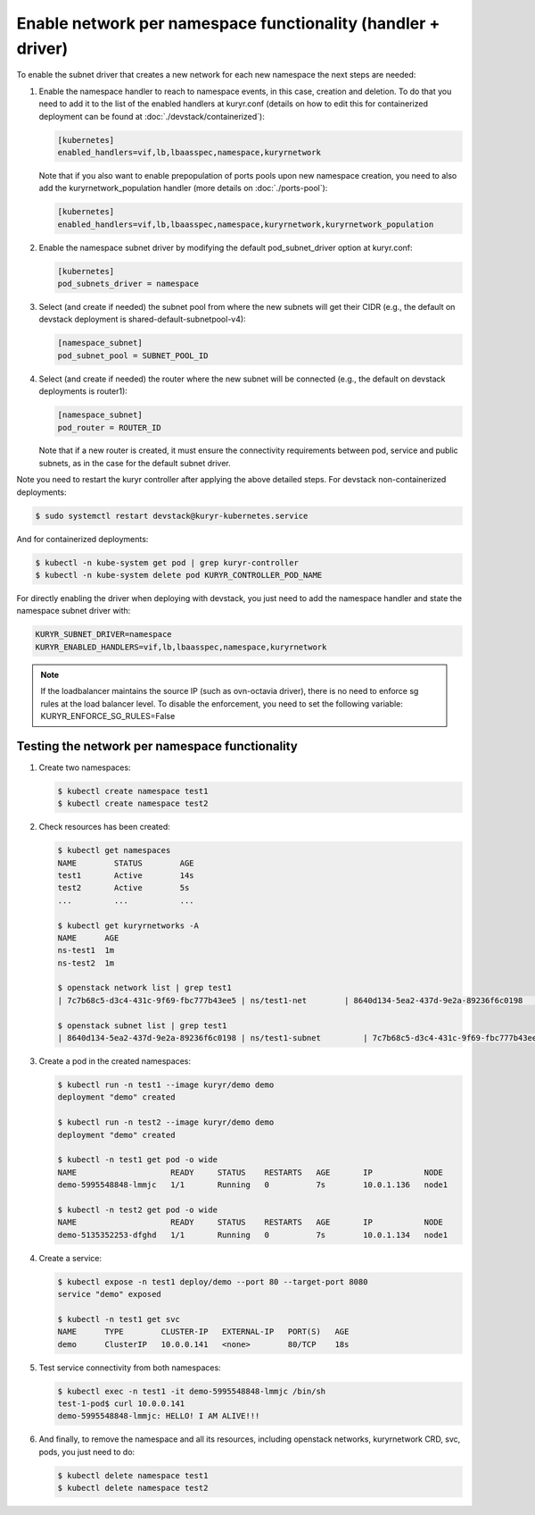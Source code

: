 =============================================================
Enable network per namespace functionality (handler + driver)
=============================================================

To enable the subnet driver that creates a new network for each new namespace
the next steps are needed:

#. Enable the namespace handler to reach to namespace events, in this case,
   creation and deletion. To do that you need to add it to the list of the
   enabled handlers at kuryr.conf (details on how to edit this for
   containerized deployment can be found at :doc:`./devstack/containerized`):

   .. code-block:: ini

      [kubernetes]
      enabled_handlers=vif,lb,lbaasspec,namespace,kuryrnetwork

   Note that if you also want to enable prepopulation of ports pools upon new
   namespace creation, you need to also add the kuryrnetwork_population
   handler (more details on :doc:`./ports-pool`):

   .. code-block:: ini

      [kubernetes]
      enabled_handlers=vif,lb,lbaasspec,namespace,kuryrnetwork,kuryrnetwork_population

#. Enable the namespace subnet driver by modifying the default
   pod_subnet_driver option at kuryr.conf:

   .. code-block:: ini

      [kubernetes]
      pod_subnets_driver = namespace

#. Select (and create if needed) the subnet pool from where the new subnets
   will get their CIDR (e.g., the default on devstack deployment is
   shared-default-subnetpool-v4):

   .. code-block:: ini

      [namespace_subnet]
      pod_subnet_pool = SUBNET_POOL_ID

#. Select (and create if needed) the router where the new subnet will be
   connected (e.g., the default on devstack deployments is router1):

   .. code-block:: ini

      [namespace_subnet]
      pod_router = ROUTER_ID

   Note that if a new router is created, it must ensure the connectivity
   requirements between pod, service and public subnets, as in the case for
   the default subnet driver.

Note you need to restart the kuryr controller after applying the above
detailed steps. For devstack non-containerized deployments:

.. code-block:: console

   $ sudo systemctl restart devstack@kuryr-kubernetes.service

And for containerized deployments:

.. code-block:: console

   $ kubectl -n kube-system get pod | grep kuryr-controller
   $ kubectl -n kube-system delete pod KURYR_CONTROLLER_POD_NAME

For directly enabling the driver when deploying with devstack, you just need
to add the namespace handler and state the namespace subnet driver with:

.. code-block:: console

   KURYR_SUBNET_DRIVER=namespace
   KURYR_ENABLED_HANDLERS=vif,lb,lbaasspec,namespace,kuryrnetwork

.. note::

   If the loadbalancer maintains the source IP (such as ovn-octavia driver),
   there is no need to enforce sg rules at the load balancer level.
   To disable the enforcement, you need to set the following variable:
   KURYR_ENFORCE_SG_RULES=False


Testing the network per namespace functionality
-----------------------------------------------

#. Create two namespaces:

   .. code-block:: console

      $ kubectl create namespace test1
      $ kubectl create namespace test2

#. Check resources has been created:

   .. code-block:: console

      $ kubectl get namespaces
      NAME        STATUS        AGE
      test1       Active        14s
      test2       Active        5s
      ...         ...           ...

      $ kubectl get kuryrnetworks -A
      NAME      AGE
      ns-test1  1m
      ns-test2  1m

      $ openstack network list | grep test1
      | 7c7b68c5-d3c4-431c-9f69-fbc777b43ee5 | ns/test1-net        | 8640d134-5ea2-437d-9e2a-89236f6c0198                                       |

      $ openstack subnet list | grep test1
      | 8640d134-5ea2-437d-9e2a-89236f6c0198 | ns/test1-subnet         | 7c7b68c5-d3c4-431c-9f69-fbc777b43ee5 | 10.0.1.128/26       |

#. Create a pod in the created namespaces:

   .. code-block:: console

      $ kubectl run -n test1 --image kuryr/demo demo
      deployment "demo" created

      $ kubectl run -n test2 --image kuryr/demo demo
      deployment "demo" created

      $ kubectl -n test1 get pod -o wide
      NAME                    READY     STATUS    RESTARTS   AGE       IP           NODE
      demo-5995548848-lmmjc   1/1       Running   0          7s        10.0.1.136   node1

      $ kubectl -n test2 get pod -o wide
      NAME                    READY     STATUS    RESTARTS   AGE       IP           NODE
      demo-5135352253-dfghd   1/1       Running   0          7s        10.0.1.134   node1

#. Create a service:

   .. code-block:: console

      $ kubectl expose -n test1 deploy/demo --port 80 --target-port 8080
      service "demo" exposed

      $ kubectl -n test1 get svc
      NAME      TYPE        CLUSTER-IP   EXTERNAL-IP   PORT(S)   AGE
      demo      ClusterIP   10.0.0.141   <none>        80/TCP    18s

#. Test service connectivity from both namespaces:

   .. code-block:: console

      $ kubectl exec -n test1 -it demo-5995548848-lmmjc /bin/sh
      test-1-pod$ curl 10.0.0.141
      demo-5995548848-lmmjc: HELLO! I AM ALIVE!!!

#. And finally, to remove the namespace and all its resources, including
   openstack networks, kuryrnetwork CRD, svc, pods, you just need to
   do:

   .. code-block:: console

      $ kubectl delete namespace test1
      $ kubectl delete namespace test2
